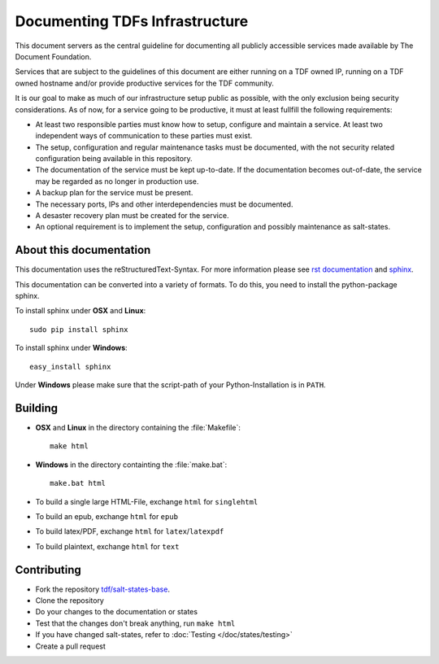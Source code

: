 Documenting TDFs Infrastructure
-------------------------------

This document servers as the central guideline for documenting all publicly accessible services made available by The Document Foundation.

Services that are subject to the guidelines of this document are either running on a TDF owned IP, running on a TDF owned hostname and/or provide productive services for the TDF community.

It is our goal to make as much of our infrastructure setup public as possible, with the only exclusion being security considerations.
As of now, for a service going to be productive, it must at least fullfill the following requirements:

* At least two responsible parties must know how to setup, configure and maintain a service. At least two independent ways of communication to these parties must exist.
* The setup, configuration and regular maintenance tasks must be documented, with the not security related configuration being available in this repository.
* The documentation of the service must be kept up-to-date. If the documentation becomes out-of-date, the service may be regarded as no longer in production use.
* A backup plan for the service must be present.
* The necessary ports, IPs and other interdependencies must be documented.
* A desaster recovery plan must be created for the service.
* An optional requirement is to implement the setup, configuration and possibly maintenance as salt-states.


About this documentation
^^^^^^^^^^^^^^^^^^^^^^^^

This documentation uses the reStructuredText-Syntax. For more information please see `rst documentation`_ and `sphinx`_.

This documentation can be converted into a variety of formats. To do this, you need to install the python-package sphinx.

To install sphinx under **OSX** and **Linux**::

  sudo pip install sphinx

To install sphinx under **Windows**::

  easy_install sphinx

Under **Windows** please make sure that the script-path of your Python-Installation is in ``PATH``.

.. _rst documentation: http://docutils.sourceforge.net/docs/ref/rst/restructuredtext.html
.. _sphinx: http://sphinx-doc.org/

Building
^^^^^^^^

* **OSX** and **Linux** in the directory containing the :file:`Makefile`::

    make html

* **Windows** in the directory containting the :file:`make.bat`::

    make.bat html

* To build a single large HTML-File, exchange ``html`` for ``singlehtml``
* To build an epub, exchange ``html`` for ``epub``
* To build latex/PDF, exchange ``html`` for ``latex``/``latexpdf``
* To build plaintext, exchange ``html`` for ``text``

Contributing
^^^^^^^^^^^^

* Fork the repository `tdf/salt-states-base`_.
* Clone the repository
* Do your changes to the documentation or states
* Test that the changes don't break anything, run ``make html``
* If you have changed salt-states, refer to :doc:`Testing </doc/states/testing>`
* Create a pull request

.. _tdf/salt-states-base: https://github.com/tdf/salt-states-base

